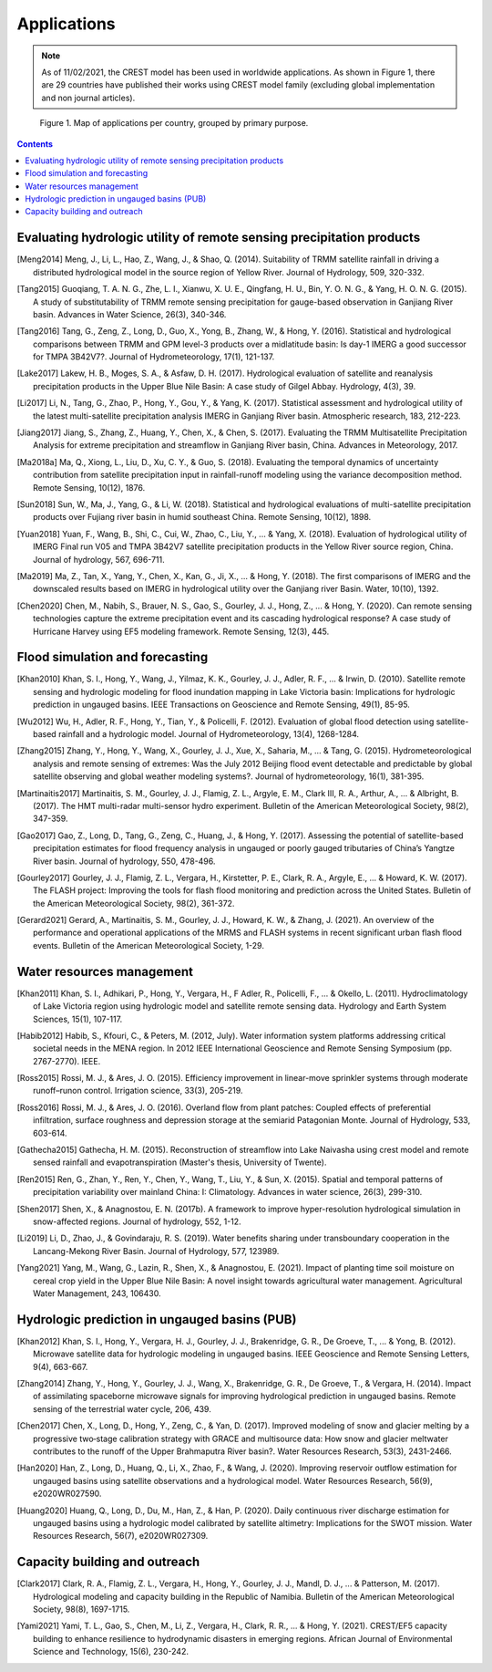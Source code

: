 Applications
================



.. Note:: As of 11/02/2021, the CREST model has been used in worldwide applications.
    As shown in Figure 1, there are 29 countries have published their works using CREST model family (excluding global implementation and non journal articles).

.. figure:: images/applications_per_country.png
    :alt: applications per country

    Figure 1. Map of applications per country, grouped by primary purpose.

__
.. contents::

Evaluating hydrologic utility of remote sensing precipitation products
-----------------------------

.. [Meng2014] Meng, J., Li, L., Hao, Z., Wang, J., & Shao, Q. (2014). Suitability of TRMM satellite rainfall in driving a distributed hydrological model in the source region of Yellow River. Journal of Hydrology, 509, 320-332.
.. [Tang2015] Guoqiang, T. A. N. G., Zhe, L. I., Xianwu, X. U. E., Qingfang, H. U., Bin, Y. O. N. G., & Yang, H. O. N. G. (2015). A study of substitutability of TRMM remote sensing precipitation for gauge-based observation in Ganjiang River basin. Advances in Water Science, 26(3), 340-346.
.. [Tang2016] Tang, G., Zeng, Z., Long, D., Guo, X., Yong, B., Zhang, W., & Hong, Y. (2016). Statistical and hydrological comparisons between TRMM and GPM level-3 products over a midlatitude basin: Is day-1 IMERG a good successor for TMPA 3B42V7?. Journal of Hydrometeorology, 17(1), 121-137.
.. [Lake2017] Lakew, H. B., Moges, S. A., & Asfaw, D. H. (2017). Hydrological evaluation of satellite and reanalysis precipitation products in the Upper Blue Nile Basin: A case study of Gilgel Abbay. Hydrology, 4(3), 39.
.. [Li2017] Li, N., Tang, G., Zhao, P., Hong, Y., Gou, Y., & Yang, K. (2017). Statistical assessment and hydrological utility of the latest multi-satellite precipitation analysis IMERG in Ganjiang River basin. Atmospheric research, 183, 212-223.
.. [Jiang2017] Jiang, S., Zhang, Z., Huang, Y., Chen, X., & Chen, S. (2017). Evaluating the TRMM Multisatellite Precipitation Analysis for extreme precipitation and streamflow in Ganjiang River basin, China. Advances in Meteorology, 2017.
.. [Ma2018a] Ma, Q., Xiong, L., Liu, D., Xu, C. Y., & Guo, S. (2018). Evaluating the temporal dynamics of uncertainty contribution from satellite precipitation input in rainfall-runoff modeling using the variance decomposition method. Remote Sensing, 10(12), 1876.
.. [Sun2018] Sun, W., Ma, J., Yang, G., & Li, W. (2018). Statistical and hydrological evaluations of multi-satellite precipitation products over Fujiang river basin in humid southeast China. Remote Sensing, 10(12), 1898.
.. [Yuan2018] Yuan, F., Wang, B., Shi, C., Cui, W., Zhao, C., Liu, Y., ... & Yang, X. (2018). Evaluation of hydrological utility of IMERG Final run V05 and TMPA 3B42V7 satellite precipitation products in the Yellow River source region, China. Journal of hydrology, 567, 696-711.
.. [Ma2019] Ma, Z., Tan, X., Yang, Y., Chen, X., Kan, G., Ji, X., ... & Hong, Y. (2018). The first comparisons of IMERG and the downscaled results based on IMERG in hydrological utility over the Ganjiang river Basin. Water, 10(10), 1392.
.. [Chen2020] Chen, M., Nabih, S., Brauer, N. S., Gao, S., Gourley, J. J., Hong, Z., ... & Hong, Y. (2020). Can remote sensing technologies capture the extreme precipitation event and its cascading hydrological response? A case study of Hurricane Harvey using EF5 modeling framework. Remote Sensing, 12(3), 445.

Flood simulation and forecasting
------------------------------

.. [Khan2010] Khan, S. I., Hong, Y., Wang, J., Yilmaz, K. K., Gourley, J. J., Adler, R. F., ... & Irwin, D. (2010). Satellite remote sensing and hydrologic modeling for flood inundation mapping in Lake Victoria basin: Implications for hydrologic prediction in ungauged basins. IEEE Transactions on Geoscience and Remote Sensing, 49(1), 85-95.
.. [Wu2012] Wu, H., Adler, R. F., Hong, Y., Tian, Y., & Policelli, F. (2012). Evaluation of global flood detection using satellite-based rainfall and a hydrologic model. Journal of Hydrometeorology, 13(4), 1268-1284.
.. [Zhang2015] Zhang, Y., Hong, Y., Wang, X., Gourley, J. J., Xue, X., Saharia, M., ... & Tang, G. (2015). Hydrometeorological analysis and remote sensing of extremes: Was the July 2012 Beijing flood event detectable and predictable by global satellite observing and global weather modeling systems?. Journal of hydrometeorology, 16(1), 381-395.
.. [Martinaitis2017] Martinaitis, S. M., Gourley, J. J., Flamig, Z. L., Argyle, E. M., Clark III, R. A., Arthur, A., ... & Albright, B. (2017). The HMT multi-radar multi-sensor hydro experiment. Bulletin of the American Meteorological Society, 98(2), 347-359.
.. [Gao2017] Gao, Z., Long, D., Tang, G., Zeng, C., Huang, J., & Hong, Y. (2017). Assessing the potential of satellite-based precipitation estimates for flood frequency analysis in ungauged or poorly gauged tributaries of China’s Yangtze River basin. Journal of hydrology, 550, 478-496.
.. [Gourley2017] Gourley, J. J., Flamig, Z. L., Vergara, H., Kirstetter, P. E., Clark, R. A., Argyle, E., ... & Howard, K. W. (2017). The FLASH project: Improving the tools for flash flood monitoring and prediction across the United States. Bulletin of the American Meteorological Society, 98(2), 361-372.
.. [Gerard2021] Gerard, A., Martinaitis, S. M., Gourley, J. J., Howard, K. W., & Zhang, J. (2021). An overview of the performance and operational applications of the MRMS and FLASH systems in recent significant urban flash flood events. Bulletin of the American Meteorological Society, 1-29.


Water resources management
------------------------------

.. [Khan2011] Khan, S. I., Adhikari, P., Hong, Y., Vergara, H., F Adler, R., Policelli, F., ... & Okello, L. (2011). Hydroclimatology of Lake Victoria region using hydrologic model and satellite remote sensing data. Hydrology and Earth System Sciences, 15(1), 107-117.
.. [Habib2012] Habib, S., Kfouri, C., & Peters, M. (2012, July). Water information system platforms addressing critical societal needs in the MENA region. In 2012 IEEE International Geoscience and Remote Sensing Symposium (pp. 2767-2770). IEEE.
.. [Ross2015] Rossi, M. J., & Ares, J. O. (2015). Efficiency improvement in linear-move sprinkler systems through moderate runoff–runon control. Irrigation science, 33(3), 205-219.
.. [Ross2016] Rossi, M. J., & Ares, J. O. (2016). Overland flow from plant patches: Coupled effects of preferential infiltration, surface roughness and depression storage at the semiarid Patagonian Monte. Journal of Hydrology, 533, 603-614.
.. [Gathecha2015] Gathecha, H. M. (2015). Reconstruction of streamflow into Lake Naivasha using crest model and remote sensed rainfall and evapotranspiration (Master's thesis, University of Twente).
.. [Ren2015] Ren, G., Zhan, Y., Ren, Y., Chen, Y., Wang, T., Liu, Y., & Sun, X. (2015). Spatial and temporal patterns of precipitation variability over mainland China: I: Climatology. Advances in water science, 26(3), 299-310.
.. [Shen2017] Shen, X., & Anagnostou, E. N. (2017b). A framework to improve hyper-resolution hydrological simulation in snow-affected regions. Journal of hydrology, 552, 1-12.
.. [Li2019] Li, D., Zhao, J., & Govindaraju, R. S. (2019). Water benefits sharing under transboundary cooperation in the Lancang-Mekong River Basin. Journal of Hydrology, 577, 123989.
.. [Yang2021] Yang, M., Wang, G., Lazin, R., Shen, X., & Anagnostou, E. (2021). Impact of planting time soil moisture on cereal crop yield in the Upper Blue Nile Basin: A novel insight towards agricultural water management. Agricultural Water Management, 243, 106430.


Hydrologic prediction in ungauged basins (PUB)
------------------------------

.. [Khan2012] Khan, S. I., Hong, Y., Vergara, H. J., Gourley, J. J., Brakenridge, G. R., De Groeve, T., ... & Yong, B. (2012). Microwave satellite data for hydrologic modeling in ungauged basins. IEEE Geoscience and Remote Sensing Letters, 9(4), 663-667.
.. [Zhang2014] Zhang, Y., Hong, Y., Gourley, J. J., Wang, X., Brakenridge, G. R., De Groeve, T., & Vergara, H. (2014). Impact of assimilating spaceborne microwave signals for improving hydrological prediction in ungauged basins. Remote sensing of the terrestrial water cycle, 206, 439.
.. [Chen2017] Chen, X., Long, D., Hong, Y., Zeng, C., & Yan, D. (2017). Improved modeling of snow and glacier melting by a progressive two‐stage calibration strategy with GRACE and multisource data: How snow and glacier meltwater contributes to the runoff of the Upper Brahmaputra River basin?. Water Resources Research, 53(3), 2431-2466.
.. [Han2020] Han, Z., Long, D., Huang, Q., Li, X., Zhao, F., & Wang, J. (2020). Improving reservoir outflow estimation for ungauged basins using satellite observations and a hydrological model. Water Resources Research, 56(9), e2020WR027590.
.. [Huang2020] Huang, Q., Long, D., Du, M., Han, Z., & Han, P. (2020). Daily continuous river discharge estimation for ungauged basins using a hydrologic model calibrated by satellite altimetry: Implications for the SWOT mission. Water Resources Research, 56(7), e2020WR027309.


Capacity building and outreach
-------------------------------

.. [Clark2017] Clark, R. A., Flamig, Z. L., Vergara, H., Hong, Y., Gourley, J. J., Mandl, D. J., ... & Patterson, M. (2017). Hydrological modeling and capacity building in the Republic of Namibia. Bulletin of the American Meteorological Society, 98(8), 1697-1715.
.. [Yami2021] Yami, T. L., Gao, S., Chen, M., Li, Z., Vergara, H., Clark, R. R., ... & Hong, Y. (2021). CREST/EF5 capacity building to enhance resilience to hydrodynamic disasters in emerging regions. African Journal of Environmental Science and Technology, 15(6), 230-242.